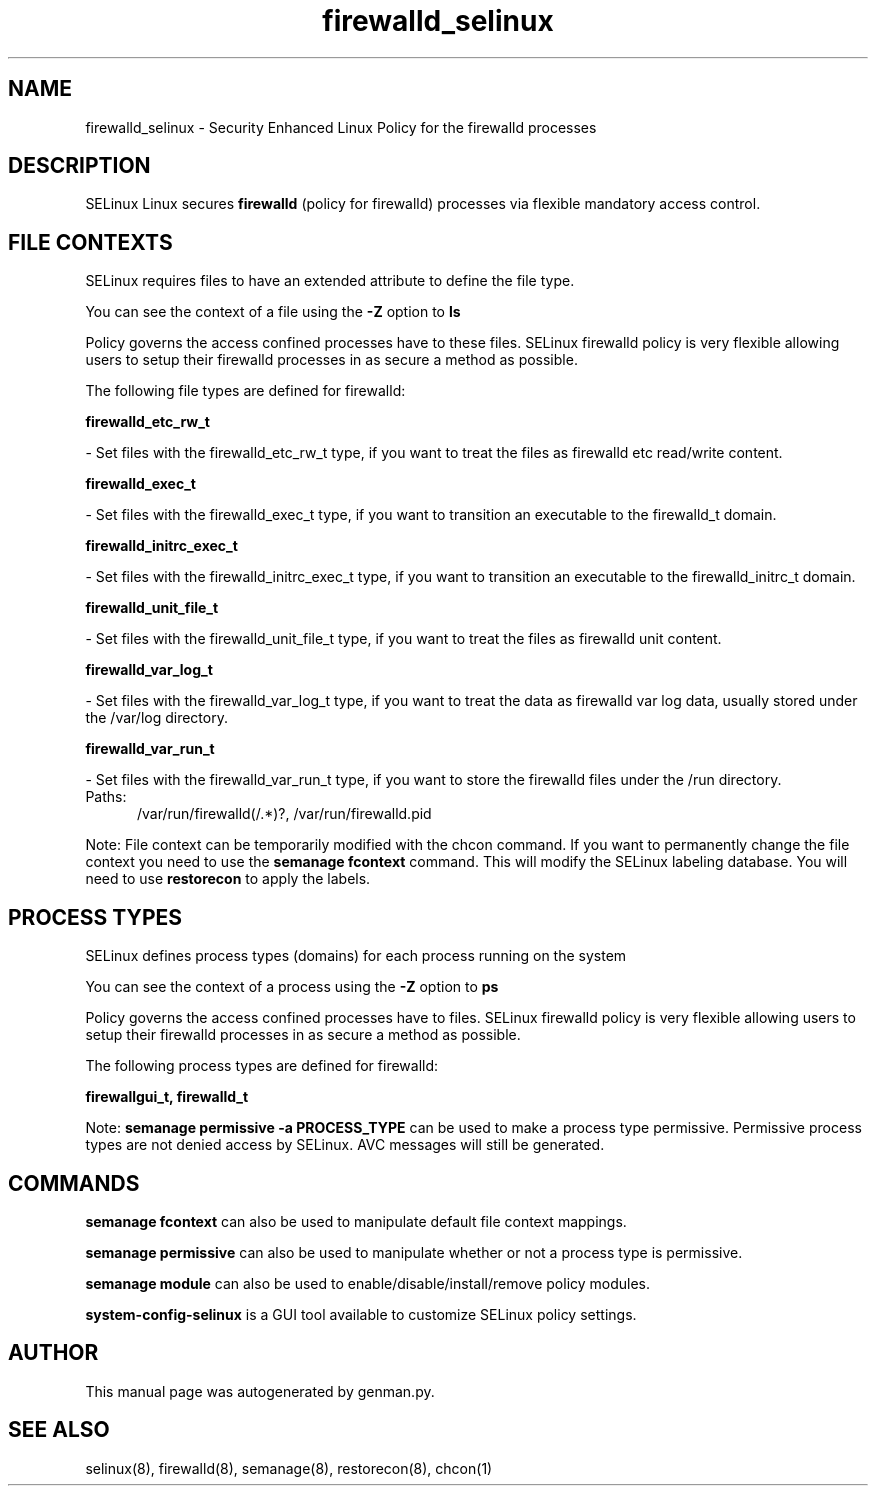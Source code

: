 .TH  "firewalld_selinux"  "8"  "firewalld" "dwalsh@redhat.com" "firewalld SELinux Policy documentation"
.SH "NAME"
firewalld_selinux \- Security Enhanced Linux Policy for the firewalld processes
.SH "DESCRIPTION"


SELinux Linux secures
.B firewalld
(policy for firewalld)
processes via flexible mandatory access
control.  



.SH FILE CONTEXTS
SELinux requires files to have an extended attribute to define the file type. 
.PP
You can see the context of a file using the \fB\-Z\fP option to \fBls\bP
.PP
Policy governs the access confined processes have to these files. 
SELinux firewalld policy is very flexible allowing users to setup their firewalld processes in as secure a method as possible.
.PP 
The following file types are defined for firewalld:


.EX
.PP
.B firewalld_etc_rw_t 
.EE

- Set files with the firewalld_etc_rw_t type, if you want to treat the files as firewalld etc read/write content.


.EX
.PP
.B firewalld_exec_t 
.EE

- Set files with the firewalld_exec_t type, if you want to transition an executable to the firewalld_t domain.


.EX
.PP
.B firewalld_initrc_exec_t 
.EE

- Set files with the firewalld_initrc_exec_t type, if you want to transition an executable to the firewalld_initrc_t domain.


.EX
.PP
.B firewalld_unit_file_t 
.EE

- Set files with the firewalld_unit_file_t type, if you want to treat the files as firewalld unit content.


.EX
.PP
.B firewalld_var_log_t 
.EE

- Set files with the firewalld_var_log_t type, if you want to treat the data as firewalld var log data, usually stored under the /var/log directory.


.EX
.PP
.B firewalld_var_run_t 
.EE

- Set files with the firewalld_var_run_t type, if you want to store the firewalld files under the /run directory.

.br
.TP 5
Paths: 
/var/run/firewalld(/.*)?, /var/run/firewalld\.pid

.PP
Note: File context can be temporarily modified with the chcon command.  If you want to permanently change the file context you need to use the
.B semanage fcontext 
command.  This will modify the SELinux labeling database.  You will need to use
.B restorecon
to apply the labels.

.SH PROCESS TYPES
SELinux defines process types (domains) for each process running on the system
.PP
You can see the context of a process using the \fB\-Z\fP option to \fBps\bP
.PP
Policy governs the access confined processes have to files. 
SELinux firewalld policy is very flexible allowing users to setup their firewalld processes in as secure a method as possible.
.PP 
The following process types are defined for firewalld:

.EX
.B firewallgui_t, firewalld_t 
.EE
.PP
Note: 
.B semanage permissive -a PROCESS_TYPE 
can be used to make a process type permissive. Permissive process types are not denied access by SELinux. AVC messages will still be generated.

.SH "COMMANDS"
.B semanage fcontext
can also be used to manipulate default file context mappings.
.PP
.B semanage permissive
can also be used to manipulate whether or not a process type is permissive.
.PP
.B semanage module
can also be used to enable/disable/install/remove policy modules.

.PP
.B system-config-selinux 
is a GUI tool available to customize SELinux policy settings.

.SH AUTHOR	
This manual page was autogenerated by genman.py.

.SH "SEE ALSO"
selinux(8), firewalld(8), semanage(8), restorecon(8), chcon(1)
